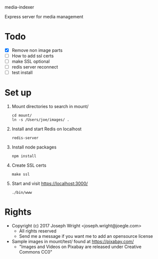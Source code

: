media-indexer

Express server for media management

* Todo
  + [X] Remove non image parts
  + [ ] How to add ssl certs
  + [ ] make SSL optional
  + [ ] redis server reconnect
  + [ ] test install

* Set up
  1. Mount directories to search in mount/
     : cd mount/
     : ln -s /Users/joe/images/ .
  2. Install and start Redis on localhost
     : redis-server 
  3. Install node packages
     : npm install
  4. Create SSL certs 
     : make ssl
  5. Start  and visit https://localhost:3000/
     : ./bin/www

* Rights
  + Copyright (c) 2017 Joseph Wright <joseph.wright@joegle.com>
    + All rights reserved
    + Send me a message if you want me to add an opensource license
  + Sample images in mount/test/ found at https://pixabay.com/
    + "Images and Videos on Pixabay are released under Creative Commons CC0"

